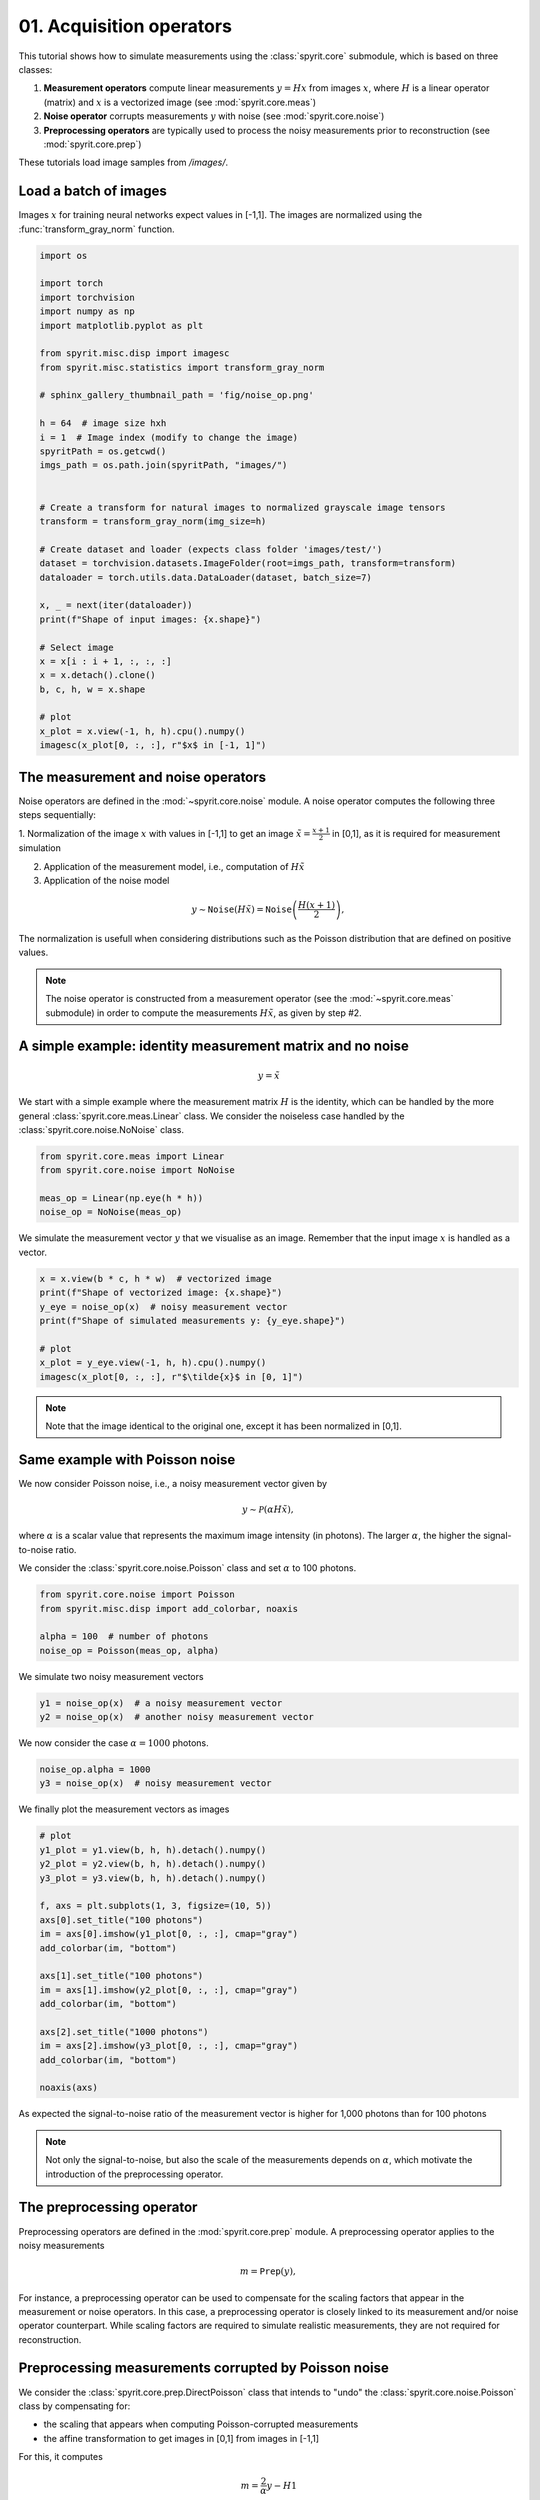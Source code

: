 
.. DO NOT EDIT.
.. THIS FILE WAS AUTOMATICALLY GENERATED BY SPHINX-GALLERY.
.. TO MAKE CHANGES, EDIT THE SOURCE PYTHON FILE:
.. "gallery\tuto_01_acquisition_operators.py"
.. LINE NUMBERS ARE GIVEN BELOW.

.. only:: html

    .. note::
        :class: sphx-glr-download-link-note

        :ref:`Go to the end <sphx_glr_download_gallery_tuto_01_acquisition_operators.py>`
        to download the full example code

.. rst-class:: sphx-glr-example-title

.. _sphx_glr_gallery_tuto_01_acquisition_operators.py:


01. Acquisition operators
==========================
.. _tuto_acquisition_operators:

This tutorial shows how to simulate measurements using the :class:`spyrit.core`
submodule, which is based on three classes:

1. **Measurement operators** compute linear measurements :math:`y = Hx` from
   images :math:`x`, where :math:`H` is a linear operator (matrix) and :math:`x`
   is a vectorized image (see :mod:`spyrit.core.meas`)

2. **Noise operator** corrupts measurements :math:`y` with noise (see :mod:`spyrit.core.noise`)

3. **Preprocessing operators** are typically used to process the noisy
   measurements prior to reconstruction (see :mod:`spyrit.core.prep`)

These tutorials load image samples from `/images/`.

.. GENERATED FROM PYTHON SOURCE LINES 22-24

Load a batch of images
-----------------------------------------------------------------------------

.. GENERATED FROM PYTHON SOURCE LINES 26-28

Images :math:`x` for training neural networks expect values in [-1,1]. The images are normalized
using the :func:`transform_gray_norm` function.

.. GENERATED FROM PYTHON SOURCE LINES 28-66

.. code-block:: Python


    import os

    import torch
    import torchvision
    import numpy as np
    import matplotlib.pyplot as plt

    from spyrit.misc.disp import imagesc
    from spyrit.misc.statistics import transform_gray_norm

    # sphinx_gallery_thumbnail_path = 'fig/noise_op.png'

    h = 64  # image size hxh
    i = 1  # Image index (modify to change the image)
    spyritPath = os.getcwd()
    imgs_path = os.path.join(spyritPath, "images/")


    # Create a transform for natural images to normalized grayscale image tensors
    transform = transform_gray_norm(img_size=h)

    # Create dataset and loader (expects class folder 'images/test/')
    dataset = torchvision.datasets.ImageFolder(root=imgs_path, transform=transform)
    dataloader = torch.utils.data.DataLoader(dataset, batch_size=7)

    x, _ = next(iter(dataloader))
    print(f"Shape of input images: {x.shape}")

    # Select image
    x = x[i : i + 1, :, :, :]
    x = x.detach().clone()
    b, c, h, w = x.shape

    # plot
    x_plot = x.view(-1, h, h).cpu().numpy()
    imagesc(x_plot[0, :, :], r"$x$ in [-1, 1]")


.. GENERATED FROM PYTHON SOURCE LINES 67-69

The measurement and noise operators
-----------------------------------------------------------------------------

.. GENERATED FROM PYTHON SOURCE LINES 71-91

Noise operators are defined in the :mod:`~spyrit.core.noise` module. A noise
operator computes the following three steps sequentially:

1. Normalization of the image :math:`x` with values in [-1,1] to get an image
:math:`\tilde{x}=\frac{x+1}{2}` in [0,1], as it is required for measurement simulation

2. Application of the measurement model, i.e., computation of :math:`H\tilde{x}`

3. Application of the noise model

.. math::
      y \sim \texttt{Noise}(H\tilde{x}) = \texttt{Noise}\left(\frac{H(x+1)}{2}\right),

The normalization is usefull when considering distributions such
as the Poisson distribution that are defined on positive values.

.. note::
  The noise operator is constructed from a measurement operator (see the
  :mod:`~spyrit.core.meas` submodule) in order to compute the measurements
  :math:`H\tilde{x}`, as given by step #2.

.. GENERATED FROM PYTHON SOURCE LINES 94-96

A simple example: identity measurement matrix and no noise
-----------------------------------------------------------------------------

.. GENERATED FROM PYTHON SOURCE LINES 98-100

.. math::
      y = \tilde{x}

.. GENERATED FROM PYTHON SOURCE LINES 102-106

We start with a simple example where the measurement matrix :math:`H` is
the identity, which can be handled  by the more general
:class:`spyrit.core.meas.Linear` class. We consider the noiseless case handled
by the :class:`spyrit.core.noise.NoNoise` class.

.. GENERATED FROM PYTHON SOURCE LINES 106-113

.. code-block:: Python


    from spyrit.core.meas import Linear
    from spyrit.core.noise import NoNoise

    meas_op = Linear(np.eye(h * h))
    noise_op = NoNoise(meas_op)


.. GENERATED FROM PYTHON SOURCE LINES 114-116

We simulate the measurement vector :math:`y` that we visualise as an image.
Remember that the input image :math:`x` is handled as a vector.

.. GENERATED FROM PYTHON SOURCE LINES 116-126

.. code-block:: Python


    x = x.view(b * c, h * w)  # vectorized image
    print(f"Shape of vectorized image: {x.shape}")
    y_eye = noise_op(x)  # noisy measurement vector
    print(f"Shape of simulated measurements y: {y_eye.shape}")

    # plot
    x_plot = y_eye.view(-1, h, h).cpu().numpy()
    imagesc(x_plot[0, :, :], r"$\tilde{x}$ in [0, 1]")


.. GENERATED FROM PYTHON SOURCE LINES 127-130

.. note::
  Note that the image identical to the original one, except it has been
  normalized in [0,1].

.. GENERATED FROM PYTHON SOURCE LINES 132-134

Same example with Poisson noise
-----------------------------------------------------------------------------

.. GENERATED FROM PYTHON SOURCE LINES 136-143

We now consider Poisson noise, i.e., a noisy measurement vector given by

.. math::
      y \sim \mathcal{P}(\alpha H \tilde{x}),

where :math:`\alpha` is a scalar value that represents the maximum image intensity
(in photons). The larger :math:`\alpha`, the higher the signal-to-noise ratio.

.. GENERATED FROM PYTHON SOURCE LINES 146-148

We consider the :class:`spyrit.core.noise.Poisson` class and set :math:`\alpha`
to 100 photons.

.. GENERATED FROM PYTHON SOURCE LINES 148-155

.. code-block:: Python


    from spyrit.core.noise import Poisson
    from spyrit.misc.disp import add_colorbar, noaxis

    alpha = 100  # number of photons
    noise_op = Poisson(meas_op, alpha)


.. GENERATED FROM PYTHON SOURCE LINES 156-157

We simulate two noisy measurement vectors

.. GENERATED FROM PYTHON SOURCE LINES 157-161

.. code-block:: Python


    y1 = noise_op(x)  # a noisy measurement vector
    y2 = noise_op(x)  # another noisy measurement vector


.. GENERATED FROM PYTHON SOURCE LINES 162-163

We now consider the case :math:`\alpha = 1000` photons.

.. GENERATED FROM PYTHON SOURCE LINES 163-167

.. code-block:: Python


    noise_op.alpha = 1000
    y3 = noise_op(x)  # noisy measurement vector


.. GENERATED FROM PYTHON SOURCE LINES 168-169

We finally plot the measurement vectors as images

.. GENERATED FROM PYTHON SOURCE LINES 169-190

.. code-block:: Python


    # plot
    y1_plot = y1.view(b, h, h).detach().numpy()
    y2_plot = y2.view(b, h, h).detach().numpy()
    y3_plot = y3.view(b, h, h).detach().numpy()

    f, axs = plt.subplots(1, 3, figsize=(10, 5))
    axs[0].set_title("100 photons")
    im = axs[0].imshow(y1_plot[0, :, :], cmap="gray")
    add_colorbar(im, "bottom")

    axs[1].set_title("100 photons")
    im = axs[1].imshow(y2_plot[0, :, :], cmap="gray")
    add_colorbar(im, "bottom")

    axs[2].set_title("1000 photons")
    im = axs[2].imshow(y3_plot[0, :, :], cmap="gray")
    add_colorbar(im, "bottom")

    noaxis(axs)


.. GENERATED FROM PYTHON SOURCE LINES 191-198

As expected the signal-to-noise ratio of the measurement vector is higher for
1,000 photons than for 100 photons

.. note::
  Not only the signal-to-noise, but also the scale of the measurements
  depends on :math:`\alpha`, which motivate the introduction of the
  preprocessing operator.

.. GENERATED FROM PYTHON SOURCE LINES 200-202

The preprocessing operator
-----------------------------------------------------------------------------

.. GENERATED FROM PYTHON SOURCE LINES 204-215

Preprocessing operators are defined in the :mod:`spyrit.core.prep` module.
A preprocessing operator applies to the noisy measurements

.. math::
      m = \texttt{Prep}(y),

For instance, a preprocessing operator can be used to compensate for the
scaling factors that appear in the measurement or noise operators. In this
case, a preprocessing operator is closely linked to its measurement and/or
noise operator counterpart. While scaling factors are required to simulate
realistic measurements, they are not required for reconstruction.

.. GENERATED FROM PYTHON SOURCE LINES 217-219

Preprocessing measurements corrupted by Poisson noise
-----------------------------------------------------------------------------

.. GENERATED FROM PYTHON SOURCE LINES 221-225

.. image:: ../fig/noise_op.png
   :width: 400
   :align: center
   :alt: Example of Noise operator

.. GENERATED FROM PYTHON SOURCE LINES 227-239

We consider the :class:`spyrit.core.prep.DirectPoisson` class that intends
to "undo" the :class:`spyrit.core.noise.Poisson` class by compensating for:

* the scaling that appears when computing Poisson-corrupted measurements

* the affine transformation to get images in [0,1] from images in [-1,1]

For this, it computes

.. math::
      m = \frac{2}{\alpha} y - H1


.. GENERATED FROM PYTHON SOURCE LINES 241-243

We consider the :class:`spyrit.core.prep.DirectPoisson` class and set :math:`\alpha`
to 100 photons.

.. GENERATED FROM PYTHON SOURCE LINES 243-249

.. code-block:: Python


    from spyrit.core.prep import DirectPoisson

    alpha = 100  # number of photons
    prep_op = DirectPoisson(alpha, meas_op)


.. GENERATED FROM PYTHON SOURCE LINES 250-251

We preprocess the first two noisy measurement vectors

.. GENERATED FROM PYTHON SOURCE LINES 251-255

.. code-block:: Python


    m1 = prep_op(y1)
    m2 = prep_op(y2)


.. GENERATED FROM PYTHON SOURCE LINES 256-258

We now consider the case :math:`\alpha = 1000` photons to preprocess the third
measurement vector

.. GENERATED FROM PYTHON SOURCE LINES 258-262

.. code-block:: Python


    prep_op.alpha = 1000
    m3 = prep_op(y3)


.. GENERATED FROM PYTHON SOURCE LINES 263-264

We finally plot the preprocessed measurement vectors as images

.. GENERATED FROM PYTHON SOURCE LINES 264-285

.. code-block:: Python


    # plot
    m1 = m1.view(b, h, h).detach().numpy()
    m2 = m2.view(b, h, h).detach().numpy()
    m3 = m3.view(b, h, h).detach().numpy()

    f, axs = plt.subplots(1, 3, figsize=(10, 5))
    axs[0].set_title("100 photons")
    im = axs[0].imshow(m1[0, :, :], cmap="gray")
    add_colorbar(im, "bottom")

    axs[1].set_title("100 photons")
    im = axs[1].imshow(m2[0, :, :], cmap="gray")
    add_colorbar(im, "bottom")

    axs[2].set_title("1000 photons")
    im = axs[2].imshow(m3[0, :, :], cmap="gray")
    add_colorbar(im, "bottom")

    noaxis(axs)


.. GENERATED FROM PYTHON SOURCE LINES 286-290

.. note::
  The preprocessed measurements still have different the signal-to-noise ratios
  depending on :math:`\alpha`; however, they (approximately) all lie within
  the same range (here, [-1, 1]).

.. GENERATED FROM PYTHON SOURCE LINES 293-294

We show again one of the preprocessed measurement vectors (tutorial thumbnail purpose)

.. GENERATED FROM PYTHON SOURCE LINES 294-297

.. code-block:: Python


    # Plot
    imagesc(m2[0, :, :], "100 photons", title_fontsize=20)


.. _sphx_glr_download_gallery_tuto_01_acquisition_operators.py:

.. only:: html

  .. container:: sphx-glr-footer sphx-glr-footer-example

    .. container:: sphx-glr-download sphx-glr-download-jupyter

      :download:`Download Jupyter notebook: tuto_01_acquisition_operators.ipynb <tuto_01_acquisition_operators.ipynb>`

    .. container:: sphx-glr-download sphx-glr-download-python

      :download:`Download Python source code: tuto_01_acquisition_operators.py <tuto_01_acquisition_operators.py>`


.. only:: html

 .. rst-class:: sphx-glr-signature

    `Gallery generated by Sphinx-Gallery <https://sphinx-gallery.github.io>`_
